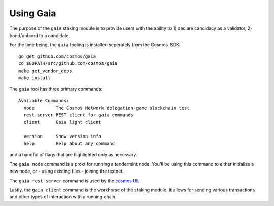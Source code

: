 Using Gaia
==========

The purpose of the ``gaia`` staking module is to provide users with the ability to 1) declare candidacy as a validator, 2) bond/unbond to a candidate.

For the time being, the ``gaia`` tooling is installed seperately from the Cosmos-SDK:

::

    go get github.com/cosmos/gaia
    cd $GOPATH/src/github.com/cosmos/gaia
    make get_vendor_deps
    make install

The ``gaia`` tool has three primary commands:

::

    Available Commands:
      node        The Cosmos Network delegation-game blockchain test
      rest-server REST client for gaia commands
      client      Gaia light client
                        
      version     Show version info
      help        Help about any command

and a handful of flags that are highlighted only as necessary.

The ``gaia node`` command is a proxt for running a tendermint node. You'll be using
this command to either initialize a new node, or - using existing files - joining
the testnet. 

The ``gaia rest-server`` command is used by the `cosmos UI <https://github.com/cosmos/cosmos-ui>`__.

Lastly, the ``gaia client`` command is the workhorse of the staking module. It allows
for sending various transactions and other types of interaction with a running chain.
